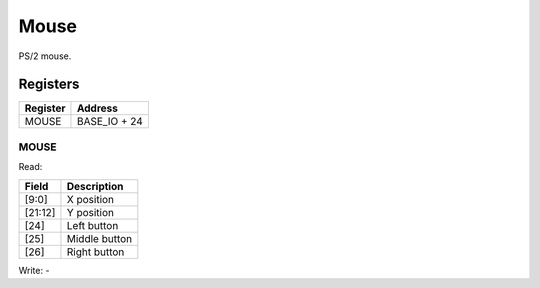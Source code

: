 Mouse
=====

PS/2 mouse.

Registers
---------

=============== =============
Register        Address
=============== =============
MOUSE           BASE_IO + 24
=============== =============

MOUSE
^^^^^

Read:

======= ============================
Field   Description
======= ============================
[9:0]   X position
[21:12] Y position
[24]    Left button
[25]    Middle button
[26]    Right button
======= ============================

Write: -
